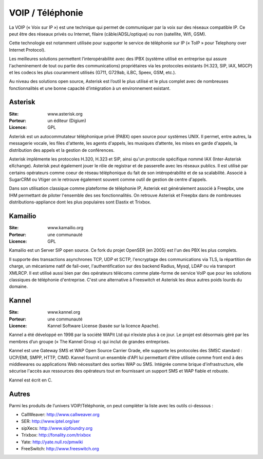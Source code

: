 VOIP / Téléphonie
=================

La VOIP (« Voix sur IP ») est une technique qui permet de communiquer par la voix sur des réseaux compatible IP. Ce peut être des réseaux privés ou Internet, filaire (câble/ADSL/optique) ou non (satellite, Wifi, GSM).

Cette technologie est notamment utilisée pour supporter le service de téléphonie sur IP (« ToIP » pour Telephony over Internet Protocol).

Les meilleures solutions permettent l’interopérabilité avec des IPBX (système utilisé en entreprise qui assure l'acheminement de tout ou partie des communications) propriétaires  via les protocoles existants (H.323, SIP, IAX, MGCP) et les codecs les plus couramment utilisés (G711, G729ab, iLBC, Speex, GSM, etc.).

Au niveau des solutions open source, Asterisk est l’outil le plus utilisé et le plus complet avec de nombreuses fonctionnalités et une bonne capacité d’intégration à un environnement existant.




Asterisk
--------

:Site: www.asterisk.org
:Porteur: un éditeur (Digium)
:Licence: GPL

Asterisk est un autocommutateur téléphonique privé (PABX) open source pour systèmes UNIX. Il permet, entre autres, la messagerie vocale, les files d'attente, les agents d'appels, les musiques d’attente, les mises en garde d'appels, la distribution des appels et la gestion de conférences.

Asterisk implémente les protocoles H.320, H.323 et SIP, ainsi qu'un protocole spécifique nommé IAX (Inter-Asterisk eXchange). Asterisk peut également jouer le rôle de registrar et de passerelle avec les réseaux publics. Il est utilisé par certains opérateurs comme coeur de réseau téléphonique du fait de son intéropérabilité et de sa scalabilité. Associé à SugarCRM ou Vtiger on le retrouve également souvent comme outil de gestion de centre d'appels.

Dans son utilisation classique comme plateforme de téléphonie IP, Asterisk est généralement associé à Freepbx, une IHM permettant de piloter l'ensemble des ses fonctionnalités. On retrouve Asterisk et Freepbx  dans de nombreuses distributions-appliance dont les plus populaires sont Elastix et Trixbox.



Kamailio
--------

:Site: www.kamailio.org
:Porteur: une communauté
:Licence: GPL

Kamailio est un Server SIP open source. Ce fork du projet OpenSER (en 2005) est l'un des PBX les plus complets.

Il supporte des transactions asynchrones TCP, UDP et SCTP, l'encryptage des communications via TLS, la répartition de charge, un mécanisme natif de fail-over, l'authentification sur des backend Radius, Mysql, LDAP ou via transport XMLRCP. Il est utilisé aussi bien par des opérateurs télécoms comme plate-forme de service VoIP que pour les solutions classiques de téléphonie d'entreprise. C'est une alternative à Freeswitch et Asterisk les deux autres poids lourds du domaine.



Kannel
------

:Site: www.kannel.org
:Porteur: une communauté
:Licence: Kannel Software License (basée sur la licence Apache).


Kannel a été développé en 1998 par la société WAPit Ltd qui n’existe plus à ce jour. Le projet est désormais géré par les membres d’un groupe (« The Kannel Group ») qui inclut de grandes entreprises.

Kannel est une Gateway SMS et WAP Open Source Carrier Grade, elle supporte les protocoles des SMSC standard : UCP/EMI, SMPP, HTTP, CIMD. Kannel fournit un ensemble d'API lui permettant d'être utilisée comme front end à des middlewares ou applications Web nécessitant des sorties WAP ou SMS. Intégrée comme brique d'infrastructure, elle sécurise l'accès aux ressources des opérateurs tout en fournissant un support SMS et WAP fiable et robuste.


Kannel est écrit en C.




Autres
------

Parmi les produits de l’univers VOIP/Téléphonie, on peut compléter la liste avec les outils ci-dessous :


- CallWeaver:	http://www.callweaver.org

- SER:	http://www.iptel.org/ser

- sipXecs:	http://www.sipfoundry.org

- Trixbox:	http://fonality.com/trixbox

- Yate:	http://yate.null.ro/pmwiki

- FreeSwitch:	http://www.freeswitch.org


